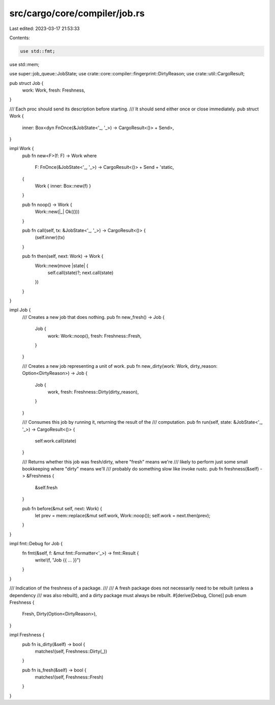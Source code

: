 src/cargo/core/compiler/job.rs
==============================

Last edited: 2023-03-17 21:53:33

Contents:

.. code-block:: rs

    use std::fmt;
use std::mem;

use super::job_queue::JobState;
use crate::core::compiler::fingerprint::DirtyReason;
use crate::util::CargoResult;

pub struct Job {
    work: Work,
    fresh: Freshness,
}

/// Each proc should send its description before starting.
/// It should send either once or close immediately.
pub struct Work {
    inner: Box<dyn FnOnce(&JobState<'_, '_>) -> CargoResult<()> + Send>,
}

impl Work {
    pub fn new<F>(f: F) -> Work
    where
        F: FnOnce(&JobState<'_, '_>) -> CargoResult<()> + Send + 'static,
    {
        Work { inner: Box::new(f) }
    }

    pub fn noop() -> Work {
        Work::new(|_| Ok(()))
    }

    pub fn call(self, tx: &JobState<'_, '_>) -> CargoResult<()> {
        (self.inner)(tx)
    }

    pub fn then(self, next: Work) -> Work {
        Work::new(move |state| {
            self.call(state)?;
            next.call(state)
        })
    }
}

impl Job {
    /// Creates a new job that does nothing.
    pub fn new_fresh() -> Job {
        Job {
            work: Work::noop(),
            fresh: Freshness::Fresh,
        }
    }

    /// Creates a new job representing a unit of work.
    pub fn new_dirty(work: Work, dirty_reason: Option<DirtyReason>) -> Job {
        Job {
            work,
            fresh: Freshness::Dirty(dirty_reason),
        }
    }

    /// Consumes this job by running it, returning the result of the
    /// computation.
    pub fn run(self, state: &JobState<'_, '_>) -> CargoResult<()> {
        self.work.call(state)
    }

    /// Returns whether this job was fresh/dirty, where "fresh" means we're
    /// likely to perform just some small bookkeeping where "dirty" means we'll
    /// probably do something slow like invoke rustc.
    pub fn freshness(&self) -> &Freshness {
        &self.fresh
    }

    pub fn before(&mut self, next: Work) {
        let prev = mem::replace(&mut self.work, Work::noop());
        self.work = next.then(prev);
    }
}

impl fmt::Debug for Job {
    fn fmt(&self, f: &mut fmt::Formatter<'_>) -> fmt::Result {
        write!(f, "Job {{ ... }}")
    }
}

/// Indication of the freshness of a package.
///
/// A fresh package does not necessarily need to be rebuilt (unless a dependency
/// was also rebuilt), and a dirty package must always be rebuilt.
#[derive(Debug, Clone)]
pub enum Freshness {
    Fresh,
    Dirty(Option<DirtyReason>),
}

impl Freshness {
    pub fn is_dirty(&self) -> bool {
        matches!(self, Freshness::Dirty(_))
    }

    pub fn is_fresh(&self) -> bool {
        matches!(self, Freshness::Fresh)
    }
}


